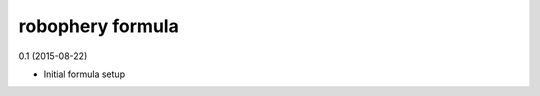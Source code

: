 robophery formula
=========================================

0.1 (2015-08-22)

- Initial formula setup
